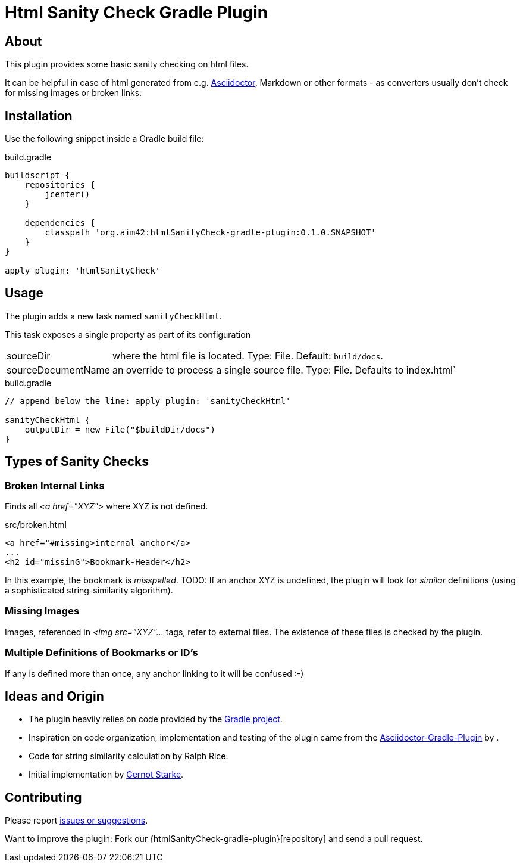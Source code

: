 Html Sanity Check Gradle Plugin
===============================
:version: 0.1.0.SNAPSHOT

:plugin-url: https://github.com/aim42/htmlSanityCheck-gradle-plugin
:plugin-issues: https://github.com/aim42/htmlSanityCheck-gradle-plugin/issues

:asciidoctor-gradle-plugin-url: https://github.com/asciidoctor/asciidoctor-gradle-plugin

:asciidoc-url: http://asciidoctor.org
:gradle-url: http://gradle.org/
:gernotstarke: https://github.com/gernotstarke


== About
This plugin provides some basic sanity checking on html files.

It can be helpful in case of html generated from e.g. {asciidoc-url}[Asciidoctor],
Markdown or other formats - as converters usually don't check for missing images
or broken links.


== Installation

Use the following snippet inside a Gradle build file:

.build.gradle
[source,groovy]
[subs="attributes"]
----
buildscript {
    repositories {
        jcenter()
    }

    dependencies {
        classpath 'org.aim42:htmlSanityCheck-gradle-plugin:{version}'
    }
}

apply plugin: 'htmlSanityCheck'
----

== Usage

The plugin adds a new task named `sanityCheckHtml`.

This task exposes a single property as part of its configuration

[horizontal]
sourceDir:: where the html file is located. Type: File. Default: `build/docs`.
sourceDocumentName:: an override to process a single source file. Type: File.
Defaults to index.html`

.build.gradle
[source,groovy]
----
// append below the line: apply plugin: 'sanityCheckHtml'

sanityCheckHtml {
    outputDir = new File("$buildDir/docs")
}
----

== Types of Sanity Checks

=== Broken Internal Links

Finds all '<a href="XYZ">' where XYZ is not defined.

.src/broken.html
[source,html]
----
<a href="#missing>internal anchor</a>
...
<h2 id="missinG">Bookmark-Header</h2>
----

In this example, the bookmark is _misspelled_.
TODO: If an anchor XYZ is undefined, the plugin will look for _similar_ definitions
(using a sophisticated string-similarity algorithm).

=== Missing Images
Images, referenced in '<img src="XYZ"...' tags, refer to external files. The existence of
these files is checked by the plugin.

=== Multiple Definitions of Bookmarks or ID's
If any is defined more than once, any anchor linking to it will be confused :-)


== Ideas and Origin

* The plugin heavily relies on code provided by the {gradle-url}[Gradle project].

* Inspiration on code organization, implementation and testing of the plugin
came from the {asciidoctor-gradle-plugin-url}[Asciidoctor-Gradle-Plugin] by .

* Code for string similarity calculation by Ralph Rice.

* Initial implementation by {gernotstarke}[Gernot Starke].


== Contributing
Please report {plugin-issues}[issues or suggestions].

Want to improve the plugin: Fork our {htmlSanityCheck-gradle-plugin}[repository] and send a pull request.
